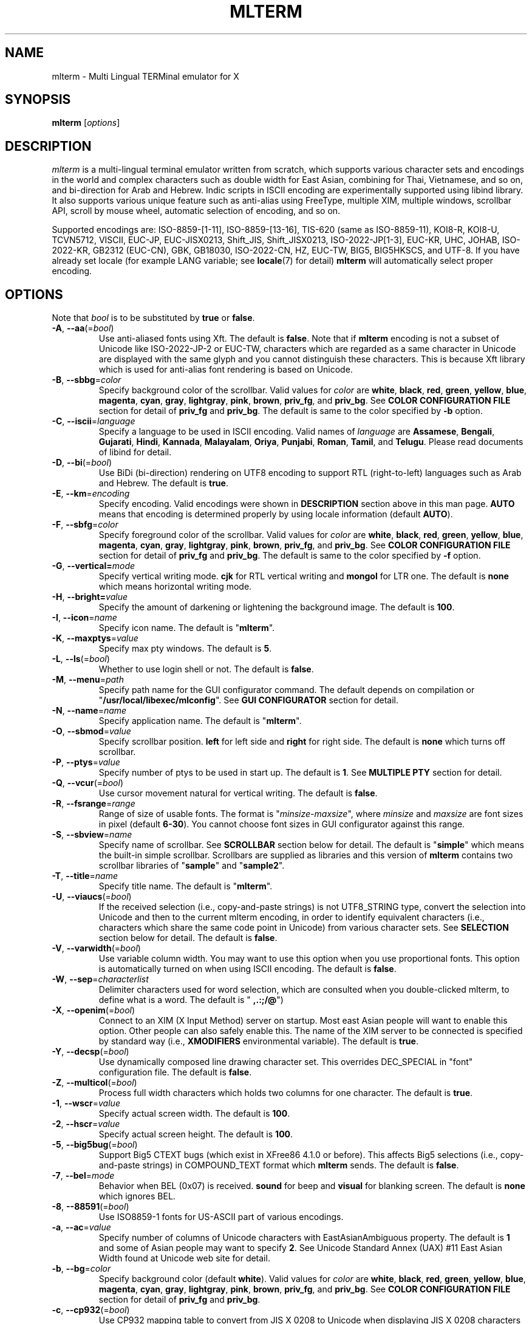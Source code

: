 .\" mlterm.1   -*- nroff -*-
.TH MLTERM 1 "2001-12-21"
.SH NAME
mlterm \- Multi Lingual TERMinal emulator for X
.SH SYNOPSIS
.B mlterm
.RB [\fIoptions\fP]
.\" ********************************************************************
.SH DESCRIPTION
\fImlterm\fP is a multi-lingual terminal emulator written from
scratch, which supports various character sets and encodings
in the world and complex characters such as double width for East
Asian, combining for Thai, Vietnamese, and so on, and bi-direction for
Arab and Hebrew.  Indic scripts in ISCII encoding are experimentally
supported using libind library.
It also supports various unique feature such
as anti-alias using FreeType, multiple XIM, multiple windows,
scrollbar API, scroll by mouse wheel, automatic selection of
encoding, and so on.
.PP
Supported encodings are:
ISO-8859-[1-11], ISO-8859-[13-16], TIS-620 (same as ISO-8859-11), KOI8-R,
KOI8-U, TCVN5712, VISCII, EUC-JP, EUC-JISX0213, Shift_JIS, Shift_JISX0213, 
ISO-2022-JP[1-3], EUC-KR, UHC, JOHAB, ISO-2022-KR, GB2312 (EUC-CN), GBK,
GB18030, ISO-2022-CN, HZ, EUC-TW, BIG5, BIG5HKSCS, and UTF-8.
If you have already set locale (for example LANG variable;
see \fBlocale\fR(7) for detail) \fBmlterm\fR will automatically select
proper encoding.
.PP
.\" ********************************************************************
.SH OPTIONS
Note that \fIbool\fR is to be substituted by \fBtrue\fR or \fBfalse\fR.
.TP
\fB\-A\fR, \fB\-\-aa\fR(=\fIbool\fR)
Use anti-aliased fonts using Xft.  The default is \fBfalse\fR.
Note that if \fBmlterm\fR encoding is not a subset of Unicode
like ISO-2022-JP-2 or EUC-TW, characters which are regarded as
a same character in Unicode are displayed with the same glyph and
you cannot distinguish these characters.  This is because Xft
library which is used for anti-alias font rendering is based on
Unicode.
.TP
\fB\-B\fR, \fB\-\-sbbg\fR=\fIcolor\fR
Specify background color of the scrollbar.
Valid values for \fIcolor\fR are
\fBwhite\fR, \fBblack\fR, \fBred\fR, \fBgreen\fR, \fByellow\fR,
\fBblue\fR, \fBmagenta\fR, \fBcyan\fR, \fBgray\fR, \fBlightgray\fR,
\fBpink\fR, \fBbrown\fR, \fBpriv_fg\fR, and \fBpriv_bg\fR.
See \fBCOLOR CONFIGURATION FILE\fR section for detail of
\fBpriv_fg\fR and \fBpriv_bg\fR.
The default is same to the color specified by \fB\-b\fR option.
.TP
\fB\-C\fR, \fB\-\-iscii\fR=\fIlanguage\fR
Specify a language to be used in ISCII encoding.
Valid names of \fIlanguage\fR are
\fBAssamese\fR,
\fBBengali\fR, 
\fBGujarati\fR, 
\fBHindi\fR, 
\fBKannada\fR, 
\fBMalayalam\fR, 
\fBOriya\fR, 
\fBPunjabi\fR, 
\fBRoman\fR, 
\fBTamil\fR, and
\fBTelugu\fR.
Please read documents of libind for detail.
.TP
\fB\-D\fR, \fB\-\-bi\fR(=\fIbool\fR)
Use BiDi (bi-direction) rendering on UTF8 encoding
to support RTL (right-to-left) languages such as
Arab and Hebrew.  The default is \fBtrue\fR.
.TP
\fB\-E\fR, \fB\-\-km\fR=\fIencoding\fR
Specify encoding.
Valid encodings were shown in \fBDESCRIPTION\fR section
above in this man page.
\fBAUTO\fR means that encoding is determined properly
by using locale information (default \fBAUTO\fR).
.TP
\fB\-F\fR, \fB\-\-sbfg\fR=\fIcolor\fR
Specify foreground color of the scrollbar.
Valid values for \fIcolor\fR are
\fBwhite\fR, \fBblack\fR, \fBred\fR, \fBgreen\fR, \fByellow\fR,
\fBblue\fR, \fBmagenta\fR, \fBcyan\fR, \fBgray\fR, \fBlightgray\fR,
\fBpink\fR, \fBbrown\fR, \fBpriv_fg\fR, and \fBpriv_bg\fR.
See \fBCOLOR CONFIGURATION FILE\fR section for detail of
\fBpriv_fg\fR and \fBpriv_bg\fR.
The default is same to the color specified by \fB\-f\fR option.
.TP
\fB\-G\fR, \fB\-\-vertical=\fImode\fR
Specify vertical writing mode.
\fBcjk\fR for RTL vertical writing and \fBmongol\fR for LTR one.
The default is \fBnone\fR which means horizontal writing mode.
.TP
\fB\-H\fR, \fB\-\-bright=\fIvalue\fR
Specify the amount of darkening or lightening the background image.
The default is \fB100\fR.
.TP
\fB\-I\fR, \fB\-\-icon\fR=\fIname\fR
Specify icon name.
The default is "\fBmlterm\fR".
.TP
\fB\-K\fR, \fB\-\-maxptys\fR=\fIvalue\fR
Specify max pty windows.
The default is \fB5\fR.
.TP
\fB\-L\fR, \fB\-\-ls\fR(=\fIbool\fR)
Whether to use login shell or not.  The default is \fBfalse\fR.
.TP
\fB\-M\fR, \fB\-\-menu\fR=\fIpath\fR
Specify path name for the GUI configurator command.
The default depends on compilation or "\fB/usr/local/libexec/mlconfig\fR".
See \fBGUI CONFIGURATOR\fR section for detail.
.TP
\fB\-N\fR, \fB\-\-name\fR=\fIname\fR
Specify application name.
The default is "\fBmlterm\fR".
.TP
\fB\-O\fR, \fB\-\-sbmod\fR=\fIvalue\fR
Specify scrollbar position.
\fBleft\fR for left side and \fBright\fR for right side.
The default is \fBnone\fR which turns off scrollbar.
.TP
\fB\-P\fR, \fB\-\-ptys\fR=\fIvalue\fR
Specify number of ptys to be used in start up.
The default is \fB1\fR.
See \fBMULTIPLE PTY\fR section for detail.
.TP
\fB\-Q\fR, \fB\-\-vcur\fR(=\fIbool\fR)
Use cursor movement natural for vertical writing.
The default is \fBfalse\fR.
.TP
\fB\-R\fR, \fB\-\-fsrange\fR=\fIrange\fR
Range of size of usable fonts.  The format is
"\fIminsize\fR-\fImaxsize\fR", where \fIminsize\fR and
\fImaxsize\fR are font sizes in pixel (default \fB6-30\fR).
You cannot choose font sizes in GUI configurator against
this range.
.TP
\fB\-S\fR, \fB\-\-sbview\fR=\fIname\fR
Specify name of scrollbar.  See \fBSCROLLBAR\fR section below
for detail.  The default is "\fBsimple\fR" which means the
built-in simple scrollbar.  Scrollbars are supplied as libraries
and this version of \fBmlterm\fR contains two scrollbar libraries
of "\fBsample\fR" and "\fBsample2\fR".
.TP
\fB\-T\fR, \fB\-\-title\fR=\fIname\fR
Specify title name.
The default is "\fBmlterm\fR".
.TP
\fB\-U\fR, \fB\-\-viaucs\fR(=\fIbool\fR)
If the received selection (i.e., copy-and-paste strings) is
not UTF8_STRING type, convert the selection into Unicode and
then to the current mlterm encoding, in order to identify
equivalent characters (i.e., characters which share the same
code point in Unicode) from various character sets.
See \fBSELECTION\fR section below for detail.
The default is \fBfalse\fR.
.TP
\fB\-V\fR, \fB\-\-varwidth\fR(=\fIbool\fR)
Use variable column width.  You may want to use this
option when you use proportional fonts.  This option
is automatically turned on when using ISCII encoding.
The default is \fBfalse\fR.
.TP
\fB\-W\fR, \fB\-\-sep\fR=\fIcharacterlist\fR
Delimiter characters used for word selection, which are
consulted when you double-clicked mlterm, to define what
is a word.
The default is "\fB ,.:;/@\fR")
.TP
\fB\-X\fR, \fB\-\-openim\fR(=\fIbool\fR)
Connect to an XIM (X Input Method) server on startup.  Most east Asian
people will want to enable this option.  Other people can also
safely enable this.
The name of the XIM server to be connected is specified by
standard way (i.e., \fBXMODIFIERS\fR environmental variable).
The default is \fBtrue\fR.
.TP
\fB\-Y\fR, \fB\-\-decsp\fR(=\fIbool\fR)
Use dynamically composed line drawing character set.
This overrides DEC_SPECIAL in "font" configuration file.
The default is \fBfalse\fR.
.TP
\fB\-Z\fR, \fB\-\-multicol\fR(=\fIbool\fR)
Process full width characters which holds two columns for one character.
The default is \fBtrue\fR.
.TP
\fB\-1\fR, \fB\-\-wscr\fR=\fIvalue\fR
Specify actual screen width.
The default is \fB100\fR.
.TP
\fB\-2\fR, \fB\-\-hscr\fR=\fIvalue\fR
Specify actual screen height.
The default is \fB100\fR.
.TP
\fB\-5\fR, \fB\-\-big5bug\fR(=\fIbool\fR)
Support Big5 CTEXT bugs (which exist in XFree86 4.1.0 or before).
This affects Big5 selections (i.e., copy-and-paste strings) in
COMPOUND_TEXT format which \fBmlterm\fR sends.
The default is \fBfalse\fR.
.TP
\fB\-7\fR, \fB\-\-bel\fR=\fImode\fR
Behavior when BEL (0x07) is received. \fBsound\fR for beep
and \fBvisual\fR for blanking screen.
The default is \fBnone\fR which ignores BEL.
.TP
\fB\-8\fR, \fB\-\-88591\fR(=\fIbool\fR)
Use ISO8859-1 fonts for US-ASCII part of various encodings.
.TP
\fB\-a\fR, \fB\-\-ac\fR=\fIvalue\fR
Specify number of columns of Unicode characters with
EastAsianAmbiguous property.  The default is \fB1\fR and some of
Asian people may want to specify \fB2\fR.
See Unicode Standard Annex (UAX) #11
East Asian Width found at Unicode web site for detail.
.TP
\fB\-b\fR, \fB\-\-bg\fR=\fIcolor\fR
Specify background color (default \fBwhite\fR).
Valid values for \fIcolor\fR are
\fBwhite\fR, \fBblack\fR, \fBred\fR, \fBgreen\fR, \fByellow\fR,
\fBblue\fR, \fBmagenta\fR, \fBcyan\fR, \fBgray\fR, \fBlightgray\fR,
\fBpink\fR, \fBbrown\fR, \fBpriv_fg\fR, and \fBpriv_bg\fR.
See \fBCOLOR CONFIGURATION FILE\fR section for detail of
\fBpriv_fg\fR and \fBpriv_bg\fR.
.TP
\fB\-c\fR, \fB\-\-cp932\fR(=\fIbool\fR)
Use CP932 mapping table to convert from JIS X 0208 to Unicode
when displaying JIS X 0208 characters using Unicode font in
anti-alias (Xft) mode.  This is useful when you use proprietary
Japanese true type fonts which are intended to be used with Microsoft
Windows, with \fBmlterm\fR with encodings (such as EUC-JP,
Shift_JIS, ISO-2022-JP, and so on) which contain JIS X 0208 as
a coded character set.

The reason is, such proprietary fonts may have glyphs only for
Unicode code points into which JIS X 0208 code points are converted using
CP932 mapping table.  (CP932 is a name of mapping table which is
used by Microsoft to convert from Shift_JIS [plus Microsoft private
extended characters] into Unicode.  In Unicode's point of view,
CP932 is a name of encoding which is similar to Shift_JIS and
is used by Japanese version of Microsoft Windows.)
If you use such fonts for
encodings such as EUC-JP and Shift_JIS with JIS0208.TXT mapping
table which \fBmlterm\fR adopts as the standard, a few characters
are mapped into Unicode code points where the fonts don't have glyphs.

Both of CP932.TXT and JIS0208.TXT mapping tables are supplied
by Unicode Consortium, though they are regarded to be obsolete.

The default is \fBtrue\fR.
.TP
\fB\-d\fR, \fB\-\-display\fR=\fIstring\fR
Specify X display to connect with.
.TP
\fB\-e\fR \fIprogram\fR \fB[\fR \fIarguments\fR \fB... ]\fR
Invoke the command in the \fBmlterm\fR window.  This option
must be the last option on the command line.
.TP
\fB\-f\fR, \fB\-\-fg\fR=\fIcolor\fR
Foreground color (default \fBblack\fR).
Valid values for \fIcolor\fR are
\fBwhite\fR, \fBblack\fR, \fBred\fR, \fBgreen\fR, \fByellow\fR,
\fBblue\fR, \fBmagenta\fR, \fBcyan\fR, \fBgray\fR, \fBlightgray\fR,
\fBpink\fR, \fBbrown\fR, \fBpriv_fg\fR, and \fBpriv_bg\fR.
See \fBCOLOR CONFIGURATION FILE\fR section for detail of
\fBpriv_fg\fR and \fBpriv_bg\fR.
.TP
\fB\-g\fR, \fB\-\-geometry\fR=\fIgeometry\fR
Specify size and position of the window; see \fBX\fR(7).
.TP
\fB\-h\fR, \fB\-\-help\fR(=\fIbool\fR)
Show help messages.
.TP
\fB\-i\fR, \fB\-\-xim\fR(=\fIbool\fR)
Whether to use XIM (X Input Method).  Most east Asian
people will want to enable this option.  Other people can also
safely enable this.  The default is \fBtrue\fR.
The name of the XIM server to be connected is specified by
standard way (i.e., \fBXMODIFIERS\fR environmental variable).
.TP
\fB\-j\fR, \fB\-\-daemon\fR=\fIvalue\fR
Start as a daemon process.
If \fBblend\fR is specified , mlterm exits as soon as the last terminal
window is closed , but \fBgenuine\fR specified , it works with no terminal
windows and even without X server.
The default is \fBnone\fR.
.TP
\fB\-k\fR, \fB\-\-meta\fR=\fImode\fR
Behavior of META key.  \fBesc\fR for sending ESC
and \fB8bit\fR for turning on the most significant bit.
The default is \fBnone\fR which ignores META key.
.TP
\fB\-l\fR, \fB\-\-sl\fR=\fIvalue\fR
Specify number of lines of backlog.  The default is \fB128\fR.
.TP
\fB\-m\fR, \fB\-\-comb\fR(=\fIbool\fR)
Enable combining characters by overstriking glyphs (recommended
for TIS-620, TCVN5712, and UTF-8).
Note that fonts which contain combining characters which extend
backward cannot be used, since \fBmlterm\fR does combine characters
by controlling the writing positions.
The default is \fBtrue\fR.
.TP
\fB\-n\fR, \fB\-\-noucsfont\fR(=\fIbool\fR)
Use non-Unicode fonts even when \fBmlterm\fR encoding is UTF-8.
Useful when you don't have ISO10646-1 fonts and you want to use
UTF-8 encoding.
The default is \fBfalse\fR.
.TP
\fB\-o\fR, \fB\-\-lsp\fR(=\fIvalue\fR)
Specify number of extra dots between lines.
The default is \fB0\fR.
\fB\-p\fR, \fB\-\-pic\fR=\fIpath\fR
Path for wallpaper (background) image.
Note that wallpaper cannot be used with transparent background.
.TP
\fB\-r\fR, \fB\-\-fade\fR=\fIratio\fR
Specify fading ratio when window is unfocused.
\fB100\fR means no fading and \fB0\fR means darkest.
The default is \fB100\fR
.TP
\fB\-s\fR, \fB\-\-sb\fR(=\fIbool\fR)
Whether to use scrollbar.
The default is \fBfalse\fR.
.TP
\fB\-t\fR, \fB\-\-transbg\fR(=\fIbool\fR)
Whether to use transparent background.
Note that transparent background cannot be used with wallpaper.
The default is \fBfalse\fR.
.TP
\fB\-u\fR, \fB\-\-onlyucsfont\fR(=\fIbool\fR)
Use Unicode fonts even when \fBmlterm\fR encoding is not UTF-8.
Useful when you have ISO10646 fonts but you don't have other fonts
and want to use non-UTF-8 encodings.
Note that if \fBmlterm\fR encoding is not a subset of Unicode
like ISO-2022-JP-2 or EUC-TW, characters which are regarded as
a same character in Unicode are displayed with the same glyph and
you cannot distinguish these characters.  Since Xft library which
is used for anti-alias font rendering is based on Unicode, anti-alias
has the same problem.
The default is \fBfalse\fR.
.TP
\fB\-v\fR, \fB\-\-version
Show version message.
.TP
\fB\-w\fR, \fB\-\-fontsize\fR=\fIvalue\fR
Specify font size in pixel.  The default is \fB16\fR.
.TP
\fB\-x\fR, \fB\-\-tw\fR=\fIvalue\fR
Specify tab width.  The default is \fB8\fR.
.TP
\fB\-y\fR, \fB\-\-term\fR=\fIstring\fR
Specify terminal type.  The default is "\fBxterm\fR" and you
can specify "\fBkterm\fR" also.
.TP
\fB\-z\fR, \fB\-\-largesmall\fR=\fIsize\fR
Specify the step of change of font size in pixel when you pushed
"Font size larger" or "Font size smaller" button on 
GUI configurator.
The default is \fB1\fR.
.\" ********************************************************************
.SH GUI CONFIGURATOR
Pushing control key and mouse button 3 invokes GUI configurator
(\fBmlconfig\fR).  It can modify encoding, foreground and background
color, tab size, backlog size, font size, usage of combining character,
and so on.
.PP
GUI configurator has four pages (Encoding, Copy&paste, Appearance,
and Others), Apply and Cancel buttons, and four special buttons.
.PP
Note this feature needs GTK+ 1.2.
.\" ******************************************************
.SS Encoding page
Encoding-related configurations are located in this page.
Note that configurations will be enabled when you push Apply button.
.TP
Encoding
Specify encoding.  (\fB\-E\fR, \fB\-\-km\fR) 
.TP
ISCII lang
Specify ISCII language. (\fB\-C\fR, \fB\-\-iscii\fR) 
.TP
X Input Method
Specify the name of XIM server to be connected.  You can input
from your keyboard or you can choose one of registered XIM servers.
This doesn't have equivalent command option.
See the section of \fBXIM Configuration File\fR for registration of
XIM servers.
.TP
XIM locale
Specify the name of the locale to be used for connection to
the XIM server.  Popular XIM servers usually have acceptable
locales to be used for connection.  If you choose registered
XIM server in \fBInput Method\fR, this will be set automatically.
You can also input the locale name from your keyboard.
.TP
Bidi (UTF-8 only)
Whether to support BiDi (bi-direction).  (\fB\-D\fR, \fB\-\-bi\fR) 
.TP
Combining
Whether to support combining characters by overstriking. (\fB\-m\fR, \fB\-\-comb\fR) 
.TP
Processing multiple column character
Whether to support processing full width character.
(\fB\-Z\fR, \fB\-\-multicol\fR) 
.TP
Process received strings via Unicode
When you paste some strings into \fBmlterm\fR, the strings
are converted into Unicode and then to \fBmlterm\fR encoding.
(\fB\-U\fR, \fB\-\-viaucs\fR) 
.\" ******************************************************
.SS Appearance page
Configurations related to appearance (or look&feel) are located
in this page.
.TP
Font size
Font size in pixel. (\fB\-w\fR, \fB\-\-fontsize\fR) 
.TP
FG color
Foreground color. (\fB\-f\fR, \fB\-\-fg\fR) 
.TP
BG color
Background color. (\fB\-b\fR, \fB\-\-bg\fR) 
.TP
Brightness
Brightness of the background image. (\fB\-H\fR, \fB\-\-bright\fR) 
.TP
Fade ratio
Fading ratio when window is unfocused. (\fB\-r\fR, \fB\-\-fade\fR) 
.TP
Wall picture
Specify the image file to be used for background image.
(\fB\-p\fR, \fB\-\-pic\fR) 
.TP
Varaiable column width
Use variable column width. (\fB\-V\fR, \fB\-\-varwidth\fR) 
.TP
Anti-alias
Use anti-alias fonts by using Xft. (\fB\-A\fR, \fB\-\-aa\fR) 
.TP
Transparent
Transparent background. (\fB\-t\fR, \fB\-\-transbg\fR) 
.\" ******************************************************
.SS Scrollbar page
Configurations related to scrollbar are located in this page.
.TP
Position
Specify scrollbar position. (\fB\-O\fR, \fB\-\-sbmod\fR) 
.TP
View
Specify name of scrollbar. (\fB\-S\fR, \fB\-\-sbview\fR) 
.TP
FG color
Specify foreground color of scrollbar. (\fB\-F\fR, \fB\-\-sbfg\fR) 
.TP
BG color
Specify background color of scrollbar. (\fB\-B\fR, \fB\-\-sbbg\fR) 
.\" ******************************************************
.SS Others page
Other configurations are located in this page.
.TP
Width ratio
Specify actual screen width. (\fB\-1\fR, \fB\-\-wscr\fR) 
.TP
Height ratio
Specify actual screen height. (\fB\-2\fR, \fB\-\-hscr\fR) 
.TP
Line space
Specify number of extra dots between lines. (\fB\-o\fR, \fB\-\-lsp\fR) 
.TP
Tab size
Column number of tab. (\fB\-x\fR, \fB\-\-tw\fR) 
.TP
Log size
Number of lines of backlog. (\fB\-l\fR, \fB\-\-sl\fR) 
.TP
Mod Meta mode
Behavior of META key. (\fB\-k\fR, \fB\-\-meta\fR) 
.TP
Bel mode
Behavior when \fBmlterm\fR receives BEL (0x07) code.
(\fB\-7\fR, \fB\-\-bel\fR) 
.\" ******************************************************
.SS Buttons
There are buttons which is independent from Accept/Cancel buttons.
.TP
Font size (Larger and Smaller)
Change font size.
.TP
Full reset
Reset internal status.
.\" ********************************************************************
.SH MULTIPLE XIM
\fBmlterm\fR can use multiple XIM (X Input Method) servers.  The current
XIM is specified by the GUI configurator.  Using this feature you
can input multiple complex languages such as Japanese and Korean.
Locale to be used for communication with XIM can also be specified
for each XIM.  In the GUI configurator, you can choose one of
registered pair of XIM and its locale or you can input your favorite
XIM and its locale.
.PP
The locale for XIM is only used for communication with the XIM and
is not related to the current \fBmlterm\fR locale.  You have to
properly configure the XIM locale only when your XIM has preference
on the locale of XIM client (i.e., \fBmlterm\fR in this case).
\fBmlterm\fR automatically convert the inputed string into proper
encoding and you don't have to care about it.
.PP
Of course the initial XIM is chosen by using standard configuration,
i.e., using \fBXMODIFIERS\fR environmental variable.  See \fBX\fR(7)
for detail on XIM and \fBXMODIFIERS\fR variable.
.\" ********************************************************************
.SH SCROLLBAR
\fBmlterm\fR supports scrollbar API so that users can develop
scrollbar libraries with arbitrary look and feel.
The scrollbar libraries can be used by putting the libraries at
the specified directory (determined on the compilation process)
and invoke \fBmlterm\fR with \fB\-s \-S \fIname\fR option.
Sample scrollbar libraries named "\fBsample\fR" and "\fBsample2\fR"
are supplied.
.\" ********************************************************************
.SH ANTI\-ALIAS
\fBmlterm\fR can use True Type fonts using \-A option via FreeType
library when it has been compiled with anti\-alias option.
.PP
Note this feature needs XFree86 4.0.2 or above and FreeType 2.0.2
or above.
.\" ********************************************************************
.SH WALLPAPER
\fBmlterm\fR can use background image (as known as wallpaper),
by using \fB\-p\fR option.
.PP
Note this feature needs imlib.
.\" ********************************************************************
.SH MULTIPLE PTY
This is one of most unique features of \fBmlterm\fR.
The number of windows can be specified using \-P option.
Typing control + F1 opens another window which shares the same process.
The maximum number of windows is five.
.\" ********************************************************************
.SH BACKSCROLL MODE
\fBmlterm\fR enters into backscroll mode by typing
Shift + up or Shift + PageUp key.  In the mode,
you can use the following keys
.TP
\fBj\fR or \fBDown\fR
Scroll down one line.
.TP
\fBk\fR or \fBUp\fR
Scroll up one line.
.TP
\fBd\fR or \fBPageDown\fR
Scroll down one page.
.TP
\fBu\fR or \fBPageUp\fR
Scroll up one page.
.TP
\fBShift\fR + \fBspace\fR
Initialize XIM.
.TP
\fBShift\fR + \fBInsert\fR
Insert selection.
.TP
\fBControl\fR + \fBF1\fR
Open a new pty window.
.TP
other keys
Exit from the backscroll mode.
.\" ********************************************************************
.SH SELECTION
Selection is a mechanism to be used for copy-and-paste in X Window System.
Thus, this section describes on so-called copy-and-paste.
.PP
There are many encodings in the world.  Though copy-and-paste needs
sender and receiver and each of them can use one of various encodings,
\fBmlterm\fR is designed to be able to receive characters from various
encodings as much as possible.
.PP
There are two internationalized types of selection.  One is
\fBCOMPOUND_TEXT\fR is the another is \fBUTF8_STRING\fR.
COMPOUND_TEXT is ISO2022-based and can distinguish character sets
which a character belongs to.  However, the character sets which
COMPOUND_TEXT supports are limited to ISO8859-* and East Asian
character sets.  On the other hand, UTF8_STRING is Unicode-based
and can express all characters from Unicode character set.  However,
it cannot distinguish characters from different character sets which
share one codepoint in Unicode, which can be a problem especially
for CJK Han Ideogram (in other words, Kanji, Hanji, or Hanja).
Note that UTF8_STRING is rather new and can be used only with XFree86.
.PP
Though the receiver of copy-and-paste can request the preferable
type of selection, the sender sometimes doesn't support the type.
Thus \fBmlterm\fR has to be able to process both of COMPOUND_TEXT
and UTF8_STRING.
.PP
On the other hand, encodings supported by \fBmlterm\fR (see
\fBDESCRIPTION\fR section for detail) are classified into four
categories;
.TP
(a) Unicode itself
UTF-8.
.TP
(b) subset of Unicode and ISO-2022-compliant
"Subset of Unicode" means that Unicode supports round-trip compatibility
for the encoding, i.e., the conversion of the encoding --> Unicode
--> the encoding doesn't lose any information.
"ISO-2022-compliant" means that the encoding can be regarded as a
subset of ISO-2022 where a part of ISO-2022 control codes and escape
sequences are not supported.  Many popular encodings belong to this
category such as ISO-8859-*, EUC-*, ISO-2022-KR, TIS-620, TCVN5712, and
so on.
.TP
(c) subset of Unicode and non-ISO-2022-compliant
Some of popular encodings such as Shift_JIS, Big5, GBK, GB18030,
Johab, and so on belongs to this category.
.TP
(d) not subset of Unicode
ISO-2022-JP, ISO-2022-JP-2, ISO-2022-JP-3, EUC-TW, and so on.
All of them are ISO-2022-compliant.
.PP
Now the behavior of \fBmlterm\fR can be explained. 
.PP 
.nf
-------------------------------------------------------
encoding received selection  how to process?
-------------------------------------------------------
   a     COMPOUND_TEXT       convert to Unicode
   a     UTF8_STRING         no need for conversion
   b     COMPOUND_TEXT       user preference *1
   b     UTF8_STRING         convert to the encoding *2
   c     COMPOUND_TEXT       user preference *1
   c     UTF8_STRING         convert to the encoding *2
   d     COMPOUND_TEXT       no need for conversion *3
   d     UTF8_STRING         convert to the encoding *2
-------------------------------------------------------
.fi
.PP
*1 Characters from unsupported character sets (i.e., characters
which cannot be expressed in the \fBmlterm\fR encoding) may appear
in the selection (received copy-and-paste string).
If you want to receive characters which are equivalent to
characters which are supported in the current \fBmlterm\fR encoding
(i.e., characters which share the same codepoint in Unicode),
you can use \fB\-U\fR (or \fB--viaucs\fR) option.  Otherwise,
these characters are pasted into \fBmlterm\fR using ISO-2022
escape sequence (when \fBmlterm\fR encoding is category b).
Note such ISO-2022 escape sequences are illegal in the current
\fBmlterm\fR encoding and the application software will need
special feature to treat them properly, though it is displayed
well in \fBmlterm\fR.  When \fBmlterm\fR encoding is category c,
such characters are simply ignored (when \fB\-U\fR option is
not enabled).
.PP
*2 Characters which cannot be converted into \fBmlterm\fR encoding
are simply ignored.
.PP
*3 Characters from unsupported character sets will be pasted
into \fBmlterm\fR using ISO-2022 escape sequence.
.\" ********************************************************************
.SH CONFIGURATION
\fBmlterm\fR loads configuration files of "\fBmain\fR", "\fBfont\fR",
"\fBvfont\fR", "\fBtfont\fR", "\fBaafont\fR", "\fBvaafont\fR", "\fBtaafont\fR",
"\fBcolor\fR", "\fBkey\fR", "\fBtermcap\fR", and "\fBxim\fR" on start up.
Configuration files for one user are to be located in
"\fB~/.mlterm/\fR" directory, while location for configuration
files for all users depends on the compilation option.
Possible locations are "\fB/etc/\fR", "\fB/etc/X11/\fR", 
"\fB/usr/X11R6/lib/X11/mlterm/\fR", and so on.
.PP
The names and the roles of configuration files are:
.TP
\fBmain\fR
Main configuration items which can be overridden by command line options.
.TP
\fBfont\fR
Configurations for ordinary X fonts.
.TP
\fBvfont\fR
Configurations for ordinary X fonts of variable column width.
.TP
\fBtfont\fR
Configurations for ordinary X fonts of vertical writing.
.TP
\fBaafont\fR
Configurations for anti-alias Xft fonts.
.TP
\fBvaafont\fR
Configurations for anti-alias Xft fonts of variable column width.
.TP
\fBtaafont\fR
Configurations for anti-alias Xft fonts of vertical writing.
.TP
\fBcolor\fR
Designate concrete RGB values for color names.
.TP
\fBkey\fR
Key definitions for special features of \fBmlterm\fR.
.TP
\fBtermcap\fR
Define string sequences to be inputed by pressing control keys.
.TP
\fBxim\fR
Define preset locales for X Input Methods which are shown
in the GUI configurator.  Of course you can input XIM names
and locales for the GUI configurator which are not listed
in this configuration file.
.PP
The contents of these configuration files consist of lines
of "\fIkey\fR=\fIvalue\fR" format.  Lines beginning with "\fB#\fR"
are ignored.
.PP
Note that the configuration files are changed since
version 1.9.44.
.\" ******************************************************
.SS Main Configuration File
This file contains main configuration items which can be
overridden by command line options.
The main configuration file "\fBmain\fR" has the following keys.
Parentheses show the corresponding command-line options.
See the explanation on these command-line options for detail.
.TP
\fBdisplay=\fIvalue\fR (\fB\-d\fR, \fB\-\-display\fR) 
Specify X server to connect.
.TP
\fBgeometry=\fIvalue\fR (\fB\-g\fR, \fB\-\-geometry\fR) 
Specify size and position of the window; see \fBX\fR(7).
.TP
\fBapp_name=\fIname\fR (\fB\-N\fR, \fB\-\-name\fR) 
Application name.
.TP
\fBtitle=\fIname\fR (\fB\-T\fR, \fB\-\-title\fR) 
Title name.
.TP
\fBicon_name=\fIname\fR (\fB\-I\fR, \fB\-\-icon\fR) 
Icon name.
.TP
\fBscreen_width_ratio=\fIvalue\fR (\fB\-1\fR, \fB\-\-wscr\fR) 
Specify actual screen width.
.TP
\fBscreen_height_ratio=\fIvalue\fR (\fB\-1\fR, \fB\-\-hscr\fR) 
Specify actual screen height.
.TP
.TP
\fBuse_login_shell=\fIbool\fR (\fB\-L\fR, \fB\-\-ls\fR) 
Whether to use login shell or not.
.TP
\fBtermtype=\fIstring\fR (\fB\-y\fR, \fB\-\-term\fR) 
Terminal type.
.TP
\fBmax_ptys=\fIvalue\fR (\fB\-K\fR, \fB\-\-maxptys\fR) 
Number of max pty windows.
.TP
\fBptys=\fIvalue\fR (\fB\-P\fR, \fB\-\-ptys\fR) 
Number of pty windows to be opened on start up.
.TP
.TP
\fBENCODING=\fIencoding\fR (\fB\-E\fR, \fB\-\-km\fR) 
Specify encoding.
.TP
\fBuse_bidi=\fIbool\fR (\fB\-D\fR, \fB\-\-bi\fR) 
Use BiDi rendering on UTF8 encoding.
.TP
\fBuse_combining=\fIbool\fR (\fB\-m\fR, \fB\-\-comb\fR) 
Enable combining characters.
.TP
\fBiscii_lang=\fIvalue\fR (\fB\-C\fR, \fB\-\-iscii\fR) 
Specify iscii language.
.TP
\fBbig5_buggy=\fIbool\fR (\fB\-5\fR, \fB\-\-big5bug\fR) 
Support Big5 CTEXT bugs (which exist in XFree86 4.1.0 or before).
.TP
\fBcol_size_of_width_a=\fIvalue\fR (\fB\-a\fR, \fB\-\-ac\fR) 
Number of columns of Unicode characters with EastAsianAmbiguous property.
.TP
\fBvertical_mode=\fIvalue\fR (\fB\-G\fR, \fB\-\-vertical\fR) 
Use vertical writing.
.TP
\fBuse_vertical_cursor=\fIvalue\fR (\fB\-Q\fR, \fB\-\-vcur\fR) 
Use cursor movement for vertical writing.
.TP
\fBuse_multi_column_char=\fIbool\fR (\fB\-Z\fR, \fB\-\-multicol\fR) 
Process full width characters.
.TP
\fBcopy_paste_via_ucs=\fIbool\fR (\fB\-U\fR, \fB\-\-viaucs\fR) 
If the received selection (i.e., copy-and-paste strings) is
not UTF8_STRING type, convert the selection into Unicode and
then to the current mlterm encoding, in order to identify
equivalent characters (i.e., characters which share the same
codepoint in Unicode) from various character sets.
See \fBSELECTION\fR section below for detail.
.TP
.TP
\fBfontsize=\fIvalue\fR (\fB\-w\fR, \fB\-\-fontsize\fR) 
Font size in pixel.
.TP
\fBfont_size_range=\fIrange\fR (\fB\-R\fR, \fB\-\-fsrange\fR) 
Range of size of usable fonts.
.TP
\fBstep_in_changing_font_size\fR (\fB\-z\fR, \fB\-\-largesmall\fR) 
Specify changing size when font size becomes larger or smaller.
.TP
\fBuse_variable_column_width=\fIbool\fR (\fB\-V\fR, \fB\-\-varwidth\fR) 
Use variable column width.
.TP
\fBuse_anti_alias=\fIbool\fR (\fB\-A\fR, \fB\-\-aa\fR) 
Use anti alias font.
.TP
\fBuse_cp932_ucs_for_xft=\fIbool\fR (\fB\-c\fR, \fB\-\-cp932\fR) 
Use CP932 - UCS mapping for displaying JISX0208 by Xft.
.TP
\fBnot_use_unicode_font=\fIbool\fR (\fB\-n\fR, \fB\-\-noucsfont\fR) 
Use non-Unicode fonts even when \fBmlterm\fR encoding is UTF-8.
.TP
\fBonly_use_unicode_font=\fIbool\fR (\fB\-u\fR, \fB\-\-onlyucsfont\fR) 
Use Unicode fonts even when \fBmlterm\fR encoding is not UTF-8.
.TP
\fBiso88591_font_for_usascii=\fIbool\fR (\fB\-8\fR, \fB\-\-88591\fR) 
Use ISO8859-1 fonts for US-ASCII part of various encodings.
.TP
\fBcompose_dec_special_font=\fIbool\fR (\fB\-Y\fR, \fB\-\-decsp\fR) 
Compose line drawing character set.
.TP
.TP
\fBuse_transbg=\fIbool\fR (\fB\-t\fR, \fB\-\-transbg\fR) 
Use transparent background.
.TP
\fBuse_scrollbar=\fIbool\fR (\fB\-s\fR, \fB\-\-sb\fR) 
Use scrollbar.
.TP
\fBscrollbar_mode=\fImode\fR (\fB\-O\fR, \fB\-\-sbmod\fR) 
Specify scrollbar position.
.TP
\fBscrollbar_view_name=\fIname\fR (\fB\-S\fR, \fB\-\-sbview\fR) 
Specify name of scrollbar.
.TP
\fBfg_color=\fIcolor\fR (\fB\-f\fR, \fB\-\-fg\fR) 
Foreground color.
.TP
\fBbg_color=\fIcolor\fR (\fB\-b\fR, \fB\-\-bg\fR) 
Background color.
.TP
\fBsb_fg_color=\fIcolor\fR (\fB\-F\fR, \fB\-\-sbfg\fR) 
Foreground color for scrollbar.
.TP
\fBsb_bg_color=\fIcolor\fR (\fB\-B\fR, \fB\-\-sbbg\fR) 
Background color for scrollbar.
.TP
\fBwall_picture=\fIpath\fR (\fB\-p\fR, \fB\-\-pic\fR) 
Path for wallpaper image.
.TP
\fBfade_ratio=\fratio\fR (\fB\-r\fR, \fB\-\-fade_ratio\fR) 
Specify fading ratio when window is unfocused.
.TP
\fBbrightness=\fvalue\fR (\fB\-H\fR, \fB\-\-brightness\fR) 
Specify the amount of darkening or lightening the background image.
.TP
\fBline_space=\fvalue\fR (\fB\-o\fR, \fB\-\-lsp\fR) 
Specify number of extra dots between lines.
.TP
.TP
\fBuse_xim=\fIbool\fR (\fB\-i\fR, \fB\-\-xim\fR) 
Use XIM (X Input Method).
.TP
\fBxim_open_in_startup=\fIbool\fR (\fB\-X\fR, \fB\-\-openim\fR) 
Open XIM on startup.
.TP
\fBtabsize=\fIvalue\fR (\fB\-x\fR, \fB\-\-tw\fR) 
Specify tab width.
.TP
\fBlogsize=\fIvalue\fR (\fB\-l\fR, \fB\-\-sl\fR) 
Specify number of lines of backlog.
.TP
\fBword_separators=\fIcharacterlist\fR (\fB\-W\fR, \fB\-\-sep\fR) 
Delimiter characters used for word selection.
.TP
\fBmod_meta_mode=\fImode\fR (\fB\-k\fR, \fB\-\-meta\fR) 
Behavior of META key.
.TP
\fBbel_mode=\fImode\fR (\fB\-7\fR, \fB\-\-bel\fR) 
Behavior when BEL (0x07) is received.
.TP
\fBconf_menu_path=\fIpath\fR (\fB\-M\fR, \fB\-\-menu\fR) 
Path for \fBmlconfig\fR GUI configurator.
.TP
\fBdaemon_mode=\fImode\fR (\fB\-j\fR, \fB\-\-daemon\fR) 
Start as a daemon process.
.\" ******************************************************
.SS Font Configuration File
The font configuration files "\fBfont\fR", "\fBvfont\fR", "\fBtfont\fR",
"\fBaafont\fR", "\fBvaafont\fR", and "\fBtaafont\fR" have the following keys.
.PP
.nf
\fBDEC_SPECIAL=\fIfonts\fR
\fBISO8859_\fIn\fB=\fIfonts\fR
\fBTIS620=\fIfonts\fR
\fBVISCII=\fIfonts\fR
\fBKOI8_R=\fIfonts\fR
\fBKOI8_U=\fIfonts\fR
\fBTCVN5712=\fIfonts\fR
\fBJISX0201_ROMAN=\fIfonts\fR
\fBJISX0201_KANA=\fIfonts\fR
\fBJISX0208_1978=\fIfonts\fR
\fBJISX0208_1983=\fIfonts\fR
\fBJISX0208_1990=\fIfonts\fR
\fBJISX0213_2000_1=\fIfonts\fR
\fBJISX0213_2000_2=\fIfonts\fR
\fBKSX1001_1997=\fIfonts\fR
\fBUHC=\fIfonts\fR(not used)
\fBJOHAB=\fIfonts\fR(not used)
\fBGB2312_80=\fIfonts\fR
\fBGBK=\fIfonts\fR
\fBBIG5=\fIfonts\fR
\fBHKSCS=\fIfonts\fR
\fBCNS11643_1992_\fIn\fB=\fIfonts\fR
\fBISO10646_UCS2_1=\fIfonts\fR
\fBISO10646_UCS2_1_BIWIDTH=\fIfonts\fR
.fi
.RS
Specify fonts for corresponding character sets.  The format is
different between "\fBfont\fR", "\fBvfont\fR" "\fBtfont\fR" files and
"\fBaafont\fR", "\fBvaafont\fR" "\fBtaafont\fR" files.
.PP
In "\fBfont\fR", "\fBvfont\fR", "\fBtfont\fR" files, "\fIfont\fR" is specified in
"\fINAME\fR:\fIPERCENT\fR;\fISIZE\fR,\fINAME\fR:\fIPERCENT\fR;\fISIZE\fR,\fINAME\fR:\fIPERCENT\fR;\fI...\fR"
format where "\fISIZE\fR" is font size in pixel,
and "\fINAME\fR" is XLFD or alias names of X fonts.
If the first "\fINAME\fR" contains "%d", it is replaced by an appropriate font size number.
":\fIPERCENT\fR" is multiplied by font size and decides character width of a font.
If ":\fIPERCENT\fR" is omitted, max font width is used for it.
.PP
In "\fBaafont\fR", "\fBvaafont\fR", "\fBtaafont\fR" files, "\fIfont\fR" is specified in
"\fIFAMILY\fR-\fIENCODING\fR:\fIPERCENT\fR;\fISIZE\fR,\fIFAMILY\fR-\fIENCODING\fR:\fIPERCENT\fR;\fISIZE\fR,\fIFAMILY\fR-\fIENCODING\fR:\fIPERCENT\fR;\fI...\fR"
format.  The first pair of \fIFAMILY\fR and \fIENCODING\fR specifies
the default font and the others with \fISIZE\fR are for specific sizes.
":\fIPERCENT\fR" is multiplied by font size and decides character width of a font.
If ":\fIPERCENT\fR" is omitted, 'W' width is used for it.
.PP
.RE
.TP
\fIencoding\fB_BOLD=\fIfonts\fR
Specify boldface fonts.
.\" ******************************************************
.SS Color Configuration File
The color configuration file "\fBcolor\fR" has the following key.
.TP
\fBcolor_rgb=\fIcolor\fR , \fIRGB\fR
Assign a concrete color for the name \fIcolor\fR, where
\fIRGB\fR is \fIRED\fR\-\fIGREEN\fR\-\fIBLUE\fR, where
\fIRED\fR,
\fIGREEN\fR, and
\fIBLUE\fR are hexadecimal value from 0 to ffff.
.\" ******************************************************
.SS XIM Configuration File
The X Input Methods configuration file "\fBxim\fR" has the following
format
.PP
\fIXIM\fR=\fIlocale\fR
.PP
where \fIXIM\fR is XIM name and \fIlocale\fR is locale name used
for communication with the XIM server.  For example,
.nf
kinput2=ja_JP.eucJP
Ami=ko_KR.eucKR
xcin-zh_CN.GB2312=zh_CN.GB2312
.fi
These settings are used for choices of XIM in the GUI configurator.
You can use XIMs which are not listed in this configuration file.
.\" ******************************************************
.SS Feature Key Configuration File
The feature key configuration file "\fBkey\fR" has the following keys.
.TP
\fBXIM_OPEN=\fIkey\fR
Specify key to open XIM.  This is not used
if \fBxim_open_in_startup\fR is enabled
(default \fBShift+space\fR).
.TP
\fBXIM_CLOSE=\fIkey\fR
Specify key to close XIM (default \fBUNUSED\fR).
.TP
\fBNEW_PTY=\fIkey\fR
Specify key to open new pty (default \fBCtrl+F1\fR).
.TP
\fBPAGE_UP=\fIkey\fR
Specify key to start backscroll mode and scroll up one page
(default \fBShift+prior\fR).
.TP
\fBSCROLL_UP=\fIkey\fR
Specify key to start backscroll mode and scroll up one line
(default \fBShift+up\fR).
.TP
\fBINSERT_SELECTION=\fIkey\fR
Specify key to insert selection (default \fBShift+Insert\fR).
.PP
The format for \fIkey\fR is "\fI(MASK+)KEY\fR",
where \fIMASK\fR is one of \fBControl\fR, \fBShift\fR, and
\fBMod\fR.
.\" ******************************************************
.SS Control Key Configuration File
The feature key configuration file "\fBtermcap\fR" has the following keys.
.TP
\fBkD=\fIsequence\fR
Specify sequence to be outputted when Delete key is pushed
(default \fB^?\fR).
.TP
\fBkb=\fIsequence\fR
Specify sequence to be outputted when BackSpace key is pushed
(default \fB^H\fR).
.PP
The following special characters can be used to specify \fIsequence\fR.
.TP
\fB\\E\fR
ESC code (0x1b).
.TP
\fB^?\fR
DEL code (0x7f).
.TP
\fB^A\fR, \fB^B\fR,...
Corresponding control code (0x01 \- 0x1a).
.\" ********************************************************************
.SH SEE ALSO
Manual pages of
\fBlocale\fR(7),
\fBcharsets\fR(7),
\fBUTF-8\fR(7), and
\fBX\fR(7).
.PP
\fBREADME.sb\fR for development of scrollbar library.
.PP
Mapping tables between Unicode and local character sets
(and encodings) are found at Unicode Consortium website
(http://www.unicode.org/Public/MAPPINGS/).  Note that
mapping tables for East Asian character sets and encodings
are moved to OBSOLETE/EASTASIA directory of the site
since August 2001.
.PP
For BIG5 and BIG5HKSCS encodings, mapping tables for Unicode
is taken from ftp://xcin.linux.org.tw/pub/xcin/i18n/charset/.
.PP
\fBUnicode Standard Annex (UAX) #11 East Asian Width\fR,
which explains East Asian Width properties, and
\fBEastAsianWidth.txt\fR, which defines EastAsianAmbiguous
characters in Unicode, are supplied by Unicode Consortium
(http://www.unicode.org).
.PP
See the web page of "Linux Technology Development for Indian
Languages" (http://www.cse.iitk.ac.in/~moona/isciig/) for
libind library and related needed resouces for ISCII support
by \fBmlterm\fR.
.SH FILES
.TP
"\fImain\fR", "\fIfont\fR", "\fIvfont\fR", "\fItfont\fR", "\fIaafont\fR",\
"\fIvaafont\fR", "\fItaafont\fR", "\fIcolor\fR", "\fIkey\fR", "\fItermcap\fR",\
and "\fIxim\fR"
Configuration files.
.TP
"\fImlconfig\fR"
GUI configurator.
.SH AUTHOR
Araki Ken <j00v0113@ip.media.kyoto-u.ac.jp>
